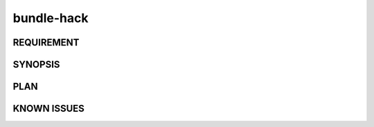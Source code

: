 bundle-hack
======

REQUIREMENT
------------

SYNOPSIS
------------

PLAN
------------

KNOWN ISSUES
------------

